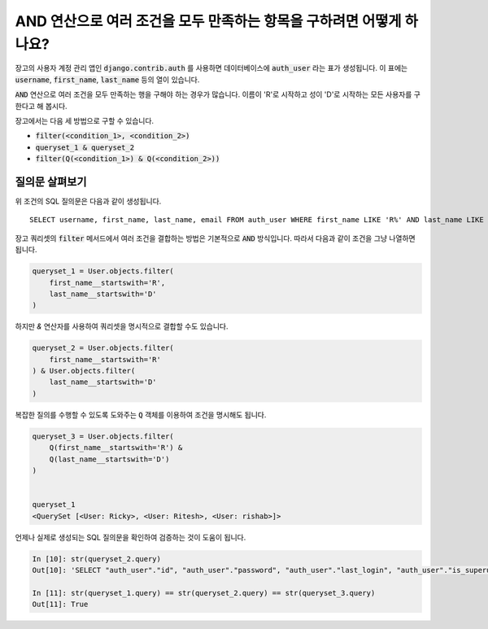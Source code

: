 AND 연산으로 여러 조건을 모두 만족하는 항목을 구하려면 어떻게 하나요?
+++++++++++++++++++++++++++++++++++++++++++++++++++++++++++++++++++++++++++

.. image:: usertable.png

장고의 사용자 계정 관리 앱인 :code:`django.contrib.auth` 를 사용하면 데이터베이스에 :code:`auth_user` 라는 표가 생성됩니다. 이 표에는 :code:`username`, :code:`first_name`, :code:`last_name` 등의 열이 있습니다.

:code:`AND` 연산으로 여러 조건을 모두 만족하는 행을 구해야 하는 경우가 많습니다. 이름이 'R'로 시작하고 성이 'D'로 시작하는 모든 사용자를 구한다고 해 봅시다.

장고에서는 다음 세 방법으로 구할 수 있습니다.

- :code:`filter(<condition_1>, <condition_2>)`
- :code:`queryset_1 & queryset_2`
- :code:`filter(Q(<condition_1>) & Q(<condition_2>))`


질의문 살펴보기
-----------------------

위 조건의 SQL 질의문은 다음과 같이 생성됩니다. ::

    SELECT username, first_name, last_name, email FROM auth_user WHERE first_name LIKE 'R%' AND last_name LIKE 'D%';

.. image:: sqluser_result2.png

장고 쿼리셋의 :code:`filter` 메서드에서 여러 조건을 결합하는 방법은 기본적으로 :code:`AND` 방식입니다. 따라서 다음과 같이 조건을 그냥 나열하면 됩니다.

.. code-block:: python

    queryset_1 = User.objects.filter(
        first_name__startswith='R',
        last_name__startswith='D'
    )

하지만 `&` 연산자를 사용하여 쿼리셋을 명시적으로 결합할 수도 있습니다.

.. code-block:: python

    queryset_2 = User.objects.filter(
        first_name__startswith='R'
    ) & User.objects.filter(
        last_name__startswith='D'
    )

복잡한 질의를 수행할 수 있도록 도와주는 :code:`Q` 객체를 이용하여 조건을 명시해도 됩니다.

.. code-block:: python

    queryset_3 = User.objects.filter(
        Q(first_name__startswith='R') &
        Q(last_name__startswith='D')
    )


    queryset_1
    <QuerySet [<User: Ricky>, <User: Ritesh>, <User: rishab>]>

언제나 실제로 생성되는 SQL 질의문을 확인하여 검증하는 것이 도움이 됩니다.

.. code-block:: ipython

    In [10]: str(queryset_2.query)
    Out[10]: 'SELECT "auth_user"."id", "auth_user"."password", "auth_user"."last_login", "auth_user"."is_superuser", "auth_user"."username", "auth_user"."first_name", "auth_user"."last_name", "auth_user"."email", "auth_user"."is_staff", "auth_user"."is_active", "auth_user"."date_joined" FROM "auth_user" WHERE ("auth_user"."first_name"::text LIKE R% AND "auth_user"."last_name"::text LIKE D%)'

    In [11]: str(queryset_1.query) == str(queryset_2.query) == str(queryset_3.query)
    Out[11]: True
